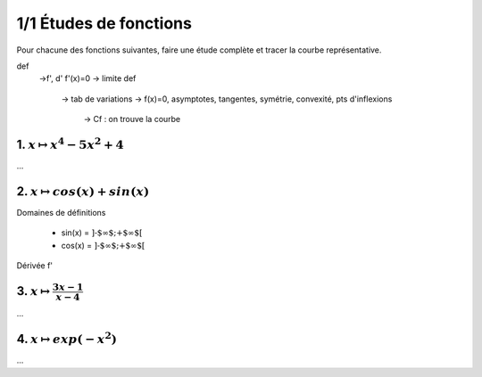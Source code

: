 ================================
1/1 Études de fonctions
================================

Pour chacune des fonctions suivantes, faire une étude complète et tracer la courbe représentative.

def
	->f', d' f'(x)=0
	-> limite def
		-> tab de variations
		-> f(x)=0, asymptotes, tangentes, symétrie, convexité, pts d'inflexions
			-> Cf : on trouve la courbe

1. :math:`x \mapsto x^4-5x^2+4`
-----------------------------------

...

2. :math:`x \mapsto cos(x)+sin(x)`
-----------------------------------------

Domaines de définitions

	* sin(x) = :math:`\text{]-$\infty $;+$\infty $[}`
	* cos(x) = :math:`\text{]-$\infty $;+$\infty $[}`

Dérivée f'


3. :math:`x \mapsto \frac{3x-1}{x-4}`
-----------------------------------------

...

4. :math:`x \mapsto exp(-x^2)`
-----------------------------------

...
